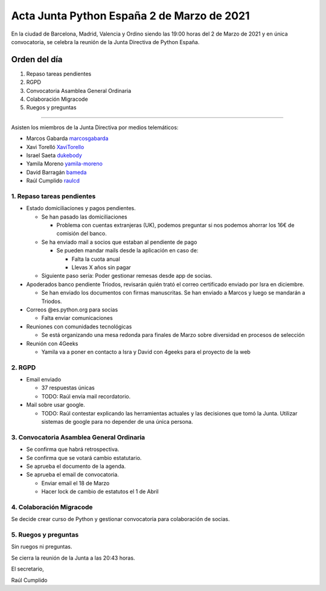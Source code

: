 Acta Junta Python España 2 de Marzo de 2021
===========================================

En la ciudad de Barcelona, Madrid, Valencia y Ordino siendo las 19:00 horas del 2 de Marzo de 2021
y en única convocatoria, se celebra la reunión de la Junta Directiva de Python España.

Orden del día
~~~~~~~~~~~~~

1. Repaso tareas pendientes
2. RGPD
3. Convocatoria Asamblea General Ordinaria
4. Colaboración Migracode
5. Ruegos y preguntas

-------------------------------------------

Asisten los miembros de la Junta Directiva por medios telemáticos:

- Marcos Gabarda marcosgabarda_
- Xavi Torelló XaviTorello_
- Israel Saeta dukebody_
- Yamila Moreno yamila-moreno_
- David Barragán bameda_
- Raúl Cumplido raulcd_


1. Repaso tareas pendientes
^^^^^^^^^^^^^^^^^^^^^^^^^^^

- Estado domiciliaciones y pagos pendientes.

  - Se han pasado las domiciliaciones

    - Problema con cuentas extranjeras (UK), podemos preguntar si nos podemos ahorrar los 16€ de comisión del banco.

  - Se ha enviado mail a socios que estaban al pendiente de pago

    - Se pueden mandar mails desde la aplicación en caso de:

      - Falta la cuota anual

      - Llevas X años sin pagar

  - Siguiente paso sería: Poder gestionar remesas desde app de socias.

- Apoderados banco pendiente Triodos, revisarán quién trató el correo certificado enviado por Isra en diciembre.

  - Se han enviado los documentos con firmas manuscritas. Se han enviado a Marcos y luego se mandarán a Triodos.

- Correos @es.python.org para socias

  - Falta enviar comunicaciones

- Reuniones con comunidades tecnológicas

  - Se está organizando una mesa redonda para finales de Marzo sobre diversidad en procesos de selección

- Reunión con 4Geeks

  - Yamila va a poner en contacto a Isra y David con 4geeks para el proyecto de la web

2. RGPD
^^^^^^^

- Email enviado

  - 37 respuestas únicas

  - TODO: Raúl envía mail recordatorio.

- Mail sobre usar google.

  - TODO: Raúl contestar explicando las herramientas actuales y las decisiones que tomó la Junta. Utilizar sistemas de google para no depender de una única persona.

3. Convocatoria Asamblea General Ordinaria
^^^^^^^^^^^^^^^^^^^^^^^^^^^^^^^^^^^^^^^^^^

- Se confirma que habrá retrospectiva.

- Se confirma que se votará cambio estatutario.

- Se aprueba el documento de la agenda.

- Se aprueba el email de convocatoria.

  - Enviar email el 18 de Marzo

  - Hacer lock de cambio de estatutos el 1 de Abril

4. Colaboración Migracode
^^^^^^^^^^^^^^^^^^^^^^^^^

Se decide crear curso de Python y gestionar convocatoria para colaboración de socias.


5. Ruegos y preguntas
^^^^^^^^^^^^^^^^^^^^^

Sin ruegos ni preguntas.

Se cierra la reunión de la Junta a las 20:43 horas.

El secretario,

Raúl Cumplido

.. _XaviTorello: https://github.com/XaviTorello
.. _marcosgabarda: https://github.com/marcosgabarda
.. _raulcd: https://github.com/raulcd
.. _dukebody: https://github.com/dukebody
.. _yamila-moreno: https://github.com/yamila-moreno
.. _bameda: https://github.com/bameda)
.. _atugores: https://github.com/atugores)
